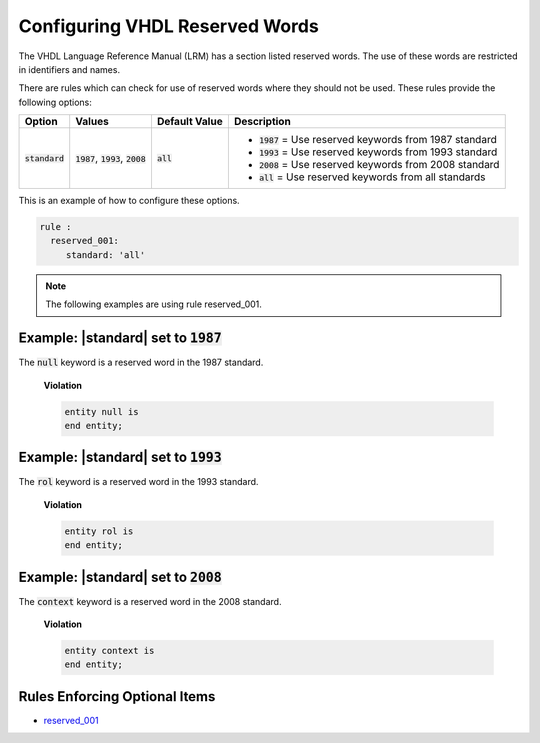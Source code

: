
.. _configuring-vhdl-reserved-words:

Configuring VHDL Reserved Words
-------------------------------

The VHDL Language Reference Manual (LRM) has a section listed reserved words.
The use of these words are restricted in identifiers and names.

There are rules which can check for use of reserved words where they should not be used.
These rules provide the following options:

.. |standard_option| replace::
   :code:`standard`

.. |standard__1987| replace::
   :code:`1987` = Use reserved keywords from 1987 standard

.. |standard__1993| replace::
   :code:`1993` = Use reserved keywords from 1993 standard

.. |standard__2008| replace::
   :code:`2008` = Use reserved keywords from 2008 standard

.. |standard__all| replace::
   :code:`all` = Use reserved keywords from all standards

.. |values| replace::
   :code:`1987`, :code:`1993`, :code:`2008`

.. |default_value| replace::
   :code:`all`

+----------------------+----------+-----------------+----------------------------+
| Option               | Values   | Default Value   | Description                |
+======================+==========+=================+============================+
| |standard_option|    | |values| | |default_value| | * |standard__1987|         |
|                      |          |                 | * |standard__1993|         |
|                      |          |                 | * |standard__2008|         |
|                      |          |                 | * |standard__all|          |
+----------------------+----------+-----------------+----------------------------+

This is an example of how to configure these options.

.. code-block:: yaml

   rule :
     reserved_001:
        standard: 'all'

.. NOTE:: The following examples are using rule reserved_001.

Example: |standard| set to :code:`1987`
#######################################

The :code:`null` keyword is a reserved word in the 1987 standard.

    **Violation**

    .. code-block:: yaml

       entity null is
       end entity;

Example: |standard| set to :code:`1993`
#######################################

The :code:`rol` keyword is a reserved word in the 1993 standard.

    **Violation**

    .. code-block:: yaml

       entity rol is
       end entity;


Example: |standard| set to :code:`2008`
#######################################

The :code:`context` keyword is a reserved word in the 2008 standard.

    **Violation**

    .. code-block:: yaml

       entity context is
       end entity;


Rules Enforcing Optional Items
##############################

* `reserved_001 <reserved_rules.html#reserved-001>`_
